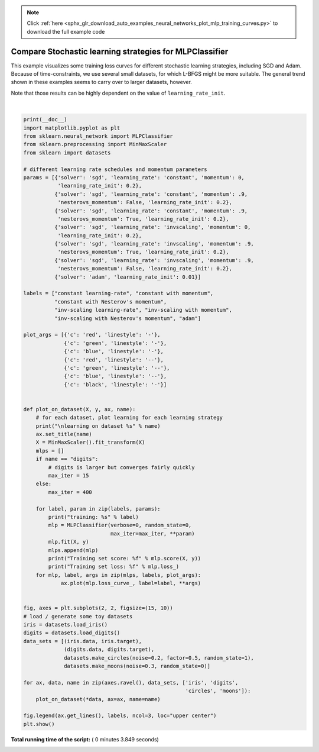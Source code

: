 .. note::
    :class: sphx-glr-download-link-note

    Click :ref:`here <sphx_glr_download_auto_examples_neural_networks_plot_mlp_training_curves.py>` to download the full example code
.. rst-class:: sphx-glr-example-title

.. _sphx_glr_auto_examples_neural_networks_plot_mlp_training_curves.py:


========================================================
Compare Stochastic learning strategies for MLPClassifier
========================================================

This example visualizes some training loss curves for different stochastic
learning strategies, including SGD and Adam. Because of time-constraints, we
use several small datasets, for which L-BFGS might be more suitable. The
general trend shown in these examples seems to carry over to larger datasets,
however.

Note that those results can be highly dependent on the value of
``learning_rate_init``.




.. image:: /auto_examples/neural_networks/images/sphx_glr_plot_mlp_training_curves_001.png
    :class: sphx-glr-single-img


.. rst-class:: sphx-glr-script-out

 Out:

 .. code-block:: none

    learning on dataset iris
    training: constant learning-rate
    Training set score: 0.980000
    Training set loss: 0.096950
    training: constant with momentum
    Training set score: 0.980000
    Training set loss: 0.049530
    training: constant with Nesterov's momentum
    Training set score: 0.980000
    Training set loss: 0.049540
    training: inv-scaling learning-rate
    Training set score: 0.360000
    Training set loss: 0.978444
    training: inv-scaling with momentum
    Training set score: 0.860000
    Training set loss: 0.503452
    training: inv-scaling with Nesterov's momentum
    Training set score: 0.860000
    Training set loss: 0.504185
    training: adam
    Training set score: 0.980000
    Training set loss: 0.045311

    learning on dataset digits
    training: constant learning-rate
    Training set score: 0.956038
    Training set loss: 0.243802
    training: constant with momentum
    Training set score: 0.992766
    Training set loss: 0.041297
    training: constant with Nesterov's momentum
    Training set score: 0.993879
    Training set loss: 0.042898
    training: inv-scaling learning-rate
    Training set score: 0.638843
    Training set loss: 1.855465
    training: inv-scaling with momentum
    Training set score: 0.912632
    Training set loss: 0.290584
    training: inv-scaling with Nesterov's momentum
    Training set score: 0.909293
    Training set loss: 0.318387
    training: adam
    Training set score: 0.991653
    Training set loss: 0.045934

    learning on dataset circles
    training: constant learning-rate
    Training set score: 0.840000
    Training set loss: 0.601052
    training: constant with momentum
    Training set score: 0.940000
    Training set loss: 0.157334
    training: constant with Nesterov's momentum
    Training set score: 0.940000
    Training set loss: 0.154453
    training: inv-scaling learning-rate
    Training set score: 0.500000
    Training set loss: 0.692470
    training: inv-scaling with momentum
    Training set score: 0.500000
    Training set loss: 0.689143
    training: inv-scaling with Nesterov's momentum
    Training set score: 0.500000
    Training set loss: 0.689751
    training: adam
    Training set score: 0.940000
    Training set loss: 0.150527

    learning on dataset moons
    training: constant learning-rate
    Training set score: 0.850000
    Training set loss: 0.341523
    training: constant with momentum
    Training set score: 0.850000
    Training set loss: 0.336188
    training: constant with Nesterov's momentum
    Training set score: 0.850000
    Training set loss: 0.335919
    training: inv-scaling learning-rate
    Training set score: 0.500000
    Training set loss: 0.689015
    training: inv-scaling with momentum
    Training set score: 0.830000
    Training set loss: 0.512595
    training: inv-scaling with Nesterov's momentum
    Training set score: 0.830000
    Training set loss: 0.513034
    training: adam
    Training set score: 0.930000
    Training set loss: 0.170087




|


.. code-block:: python


    print(__doc__)
    import matplotlib.pyplot as plt
    from sklearn.neural_network import MLPClassifier
    from sklearn.preprocessing import MinMaxScaler
    from sklearn import datasets

    # different learning rate schedules and momentum parameters
    params = [{'solver': 'sgd', 'learning_rate': 'constant', 'momentum': 0,
               'learning_rate_init': 0.2},
              {'solver': 'sgd', 'learning_rate': 'constant', 'momentum': .9,
               'nesterovs_momentum': False, 'learning_rate_init': 0.2},
              {'solver': 'sgd', 'learning_rate': 'constant', 'momentum': .9,
               'nesterovs_momentum': True, 'learning_rate_init': 0.2},
              {'solver': 'sgd', 'learning_rate': 'invscaling', 'momentum': 0,
               'learning_rate_init': 0.2},
              {'solver': 'sgd', 'learning_rate': 'invscaling', 'momentum': .9,
               'nesterovs_momentum': True, 'learning_rate_init': 0.2},
              {'solver': 'sgd', 'learning_rate': 'invscaling', 'momentum': .9,
               'nesterovs_momentum': False, 'learning_rate_init': 0.2},
              {'solver': 'adam', 'learning_rate_init': 0.01}]

    labels = ["constant learning-rate", "constant with momentum",
              "constant with Nesterov's momentum",
              "inv-scaling learning-rate", "inv-scaling with momentum",
              "inv-scaling with Nesterov's momentum", "adam"]

    plot_args = [{'c': 'red', 'linestyle': '-'},
                 {'c': 'green', 'linestyle': '-'},
                 {'c': 'blue', 'linestyle': '-'},
                 {'c': 'red', 'linestyle': '--'},
                 {'c': 'green', 'linestyle': '--'},
                 {'c': 'blue', 'linestyle': '--'},
                 {'c': 'black', 'linestyle': '-'}]


    def plot_on_dataset(X, y, ax, name):
        # for each dataset, plot learning for each learning strategy
        print("\nlearning on dataset %s" % name)
        ax.set_title(name)
        X = MinMaxScaler().fit_transform(X)
        mlps = []
        if name == "digits":
            # digits is larger but converges fairly quickly
            max_iter = 15
        else:
            max_iter = 400

        for label, param in zip(labels, params):
            print("training: %s" % label)
            mlp = MLPClassifier(verbose=0, random_state=0,
                                max_iter=max_iter, **param)
            mlp.fit(X, y)
            mlps.append(mlp)
            print("Training set score: %f" % mlp.score(X, y))
            print("Training set loss: %f" % mlp.loss_)
        for mlp, label, args in zip(mlps, labels, plot_args):
                ax.plot(mlp.loss_curve_, label=label, **args)


    fig, axes = plt.subplots(2, 2, figsize=(15, 10))
    # load / generate some toy datasets
    iris = datasets.load_iris()
    digits = datasets.load_digits()
    data_sets = [(iris.data, iris.target),
                 (digits.data, digits.target),
                 datasets.make_circles(noise=0.2, factor=0.5, random_state=1),
                 datasets.make_moons(noise=0.3, random_state=0)]

    for ax, data, name in zip(axes.ravel(), data_sets, ['iris', 'digits',
                                                        'circles', 'moons']):
        plot_on_dataset(*data, ax=ax, name=name)

    fig.legend(ax.get_lines(), labels, ncol=3, loc="upper center")
    plt.show()

**Total running time of the script:** ( 0 minutes  3.849 seconds)


.. _sphx_glr_download_auto_examples_neural_networks_plot_mlp_training_curves.py:


.. only :: html

 .. container:: sphx-glr-footer
    :class: sphx-glr-footer-example



  .. container:: sphx-glr-download

     :download:`Download Python source code: plot_mlp_training_curves.py <plot_mlp_training_curves.py>`



  .. container:: sphx-glr-download

     :download:`Download Jupyter notebook: plot_mlp_training_curves.ipynb <plot_mlp_training_curves.ipynb>`


.. only:: html

 .. rst-class:: sphx-glr-signature

    `Gallery generated by Sphinx-Gallery <https://sphinx-gallery.readthedocs.io>`_
